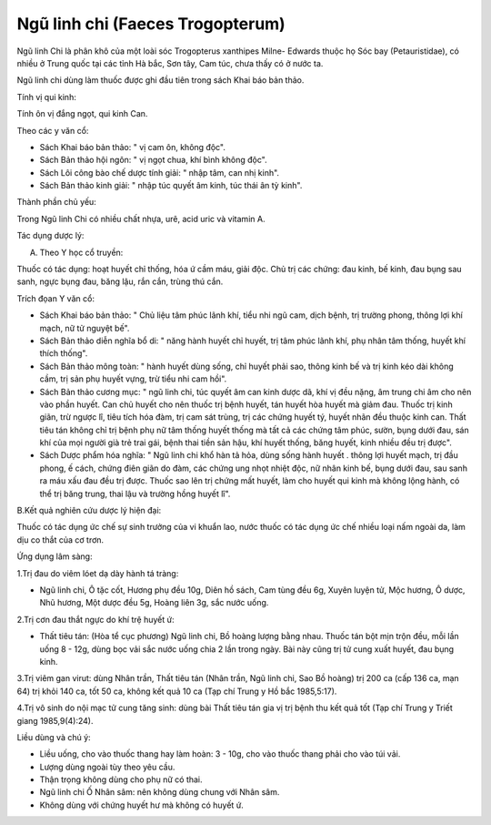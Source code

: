 .. _plants_ngu_linh_chi:

Ngũ linh chi (Faeces Trogopterum)
#################################

Ngũ linh Chi là phân khô của một loài sóc Trogopterus xanthipes Milne-
Edwards thuộc họ Sóc bay (Petauristidae), có nhiều ở Trung quốc tại các
tỉnh Hà bắc, Sơn tây, Cam túc, chưa thấy có ở nước ta.

Ngũ linh chi dùng làm thuốc được ghi đầu tiên trong sách Khai báo bản
thảo.

Tính vị qui kinh:

Tính ôn vị đắng ngọt, qui kinh Can.

Theo các y văn cổ:

-  Sách Khai báo bản thảo: " vị cam ôn, không độc".
-  Sách Bản thảo hội ngôn: " vị ngọt chua, khí bình không độc".
-  Sách Lôi công bào chế dược tính giải: " nhập tâm, can nhị kinh".
-  Sách Bản thảo kinh giải: " nhập túc quyết âm kinh, túc thái ân tỳ
   kinh".

Thành phần chủ yếu:

Trong Ngũ linh Chi có nhiều chất nhựa, urê, acid uric và vitamin A.

Tác dụng dược lý:

A. Theo Y học cổ truyền:

Thuốc có tác dụng: hoạt huyết chỉ thống, hóa ứ cầm máu, giải độc. Chủ
trị các chứng: đau kinh, bế kinh, đau bụng sau sanh, ngực bụng đau, băng
lậu, rắn cắn, trùng thú cắn.

Trích đọan Y văn cổ:

-  Sách Khai báo bản thảo: " Chủ liệu tâm phúc lãnh khí, tiểu nhi ngũ
   cam, dịch bệnh, trị trường phong, thông lợi khí mạch, nữ tử nguyệt
   bế".
-  Sách Bản thảo diễn nghĩa bổ di: " năng hành huyết chỉ huyết, trị tâm
   phúc lãnh khí, phụ nhân tâm thống, huyết khí thích thống".
-  Sách Bản thảo mông toàn: " hành huyết dùng sống, chỉ huyết phải sao,
   thông kinh bế và trị kinh kéo dài không cầm, trị sản phụ huyết vựng,
   trừ tiểu nhi cam hồi".
-  Sách Bản thảo cương mục: " ngũ linh chi, túc quyết âm can kinh dược
   dã, khí vị đều nặng, âm trung chi âm cho nên vào phần huyết. Can chủ
   huyết cho nên thuốc trị bệnh huyết, tán huyết hòa huyết mà giảm đau.
   Thuốc trị kinh giãn, trừ ngược lî, tiêu tích hóa đàm, trị cam sát
   trùng, trị các chứng huyết tý, huyết nhãn đều thuộc kinh can. Thất
   tiêu tán không chỉ trị bệnh phụ nữ tâm thống huyết thống mà tất cả
   các chứng tâm phúc, sườn, bụng dưới đau, sán khí của mọi người già
   trẻ trai gái, bệnh thai tiền sản hậu, khí huyết thống, băng huyết,
   kinh nhiều đều trị được".
-  Sách Dược phẩm hóa nghĩa: " Ngũ linh chi khổ hàn tả hỏa, dùng sống
   hành huyết . thông lợi huyết mạch, trị đầu phong, ế cách, chứng điên
   giãn do đàm, các chứng ung nhọt nhiệt độc, nữ nhân kinh bế, bụng dưới
   đau, sau sanh ra máu xấu đau đều trị được. Thuốc sao lên trị chứng
   mất huyết, làm cho huyết qui kinh mà không lộng hành, có thể trị băng
   trung, thai lậu và trường hồng huyết lî".

B.Kết quả nghiên cứu dược lý hiện đại:

Thuốc có tác dụng ức chế sự sinh trưởng của vi khuẩn lao, nước thuốc có
tác dụng ức chế nhiều loại nấm ngoài da, làm dịu co thắt của cơ trơn.

Ứng dụng lâm sàng:

1.Trị đau do viêm lóet dạ dày hành tá tràng:

-  Ngũ linh chi, Ô tặc cốt, Hương phụ đều 10g, Diên hồ sách, Cam tùng
   đều 6g, Xuyên luyện tử, Mộc hương, Ô dược, Nhũ hương, Một dược đều
   5g, Hoàng liên 3g, sắc nước uống.

2.Trị cơn đau thắt ngực do khí trệ huyết ứ:

-  Thất tiêu tán: (Hòa tể cục phương) Ngũ linh chi, Bồ hoàng lượng bằng
   nhau. Thuốc tán bột mịn trộn đều, mỗi lần uống 8 - 12g, dùng bọc vải
   sắc nước uống chia 2 lần trong ngày. Bài này cũng trị tử cung xuất
   huyết, đau bụng kinh.

3.Trị viêm gan virut: dùng Nhân trần, Thất tiêu tán (Nhân trần, Ngũ
linh chi, Sao Bồ hoàng) trị 200 ca (cấp 136 ca, mạn 64) trị khỏi 140
ca, tốt 50 ca, không kết quả 10 ca (Tạp chí Trung y Hồ bắc 1985,5:17).

4.Trị vô sinh do nội mạc tử cung tăng sinh: dùng bài Thất tiêu tán gia
vị trị bệnh thu kết quả tốt (Tạp chí Trung y Triết giang 1985,9(4):24).

Liều dùng và chú ý:

-  Liều uống, cho vào thuốc thang hay làm hoàn: 3 - 10g, cho vào thuốc
   thang phải cho vào túi vải.
-  Lượng dùng ngoài tùy theo yêu cầu.
-  Thận trọng không dùng cho phụ nữ có thai.
-  Ngũ linh chi Ố Nhân sâm: nên không dùng chung với Nhân sâm.
-  Không dùng với chứng huyết hư mà không có huyết ứ.

 

..  image:: NGULINHCHI.JPG
   :width: 50px
   :height: 50px
   :target: NGULINHCHI_.htm
